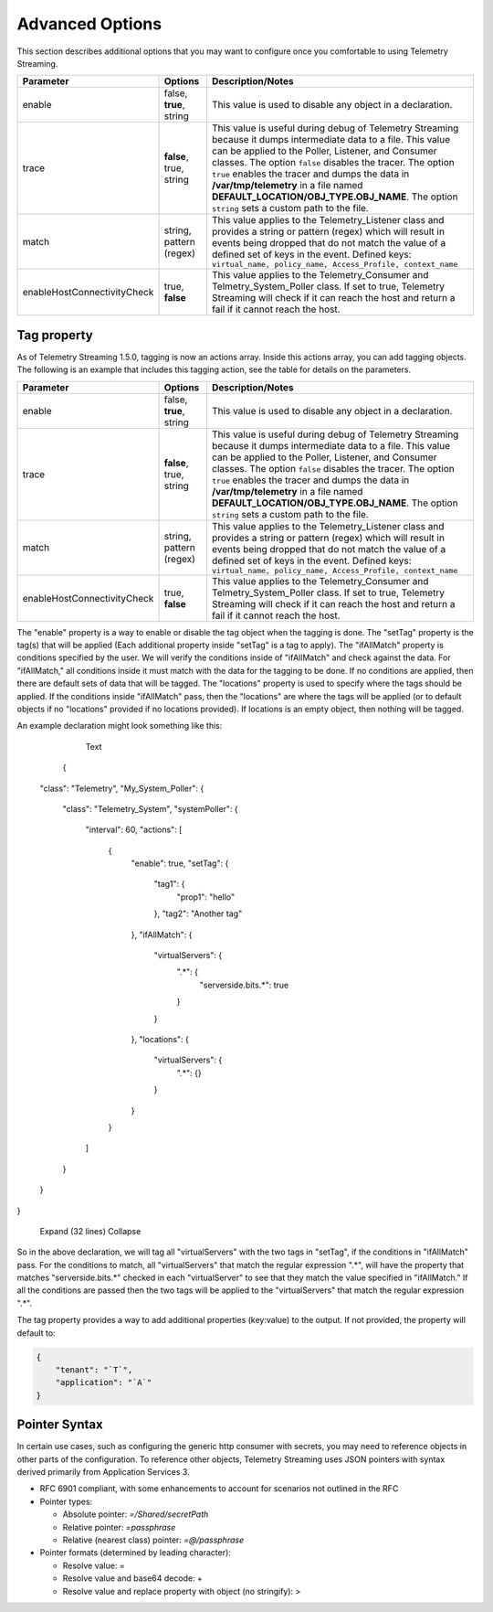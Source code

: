 Advanced Options
----------------

This section describes additional options that you may want to configure once you comfortable to using Telemetry Streaming.


+-----------------------------+--------------------------------+-----------------------------------------------------------------------------------------------------------------------------------------------------------------------------------------------------------------------------------------------------------------------------------------------------------------------------------------------------------------------------------------------------------------------------------+
| Parameter                   | Options                        |  Description/Notes                                                                                                                                                                                                                                                                                                                                                                                                                |
+=============================+================================+===================================================================================================================================================================================================================================================================================================================================================================================================================================+
| enable                      | false, **true**, string        |  This value is used to disable any object in a declaration.                                                                                                                                                                                                                                                                                                                                                                       |
+-----------------------------+--------------------------------+-----------------------------------------------------------------------------------------------------------------------------------------------------------------------------------------------------------------------------------------------------------------------------------------------------------------------------------------------------------------------------------------------------------------------------------+
| trace                       | **false**, true, string        |  This value is useful during debug of Telemetry Streaming because it dumps intermediate data to a file. This value can be applied to the Poller, Listener, and Consumer classes. The option ``false`` disables the tracer. The option ``true`` enables the tracer and dumps the data in **/var/tmp/telemetry** in a file named **DEFAULT_LOCATION/OBJ_TYPE.OBJ_NAME**. The option ``string`` sets a custom path to the file.      |
+-----------------------------+--------------------------------+-----------------------------------------------------------------------------------------------------------------------------------------------------------------------------------------------------------------------------------------------------------------------------------------------------------------------------------------------------------------------------------------------------------------------------------+
| match                       | string, pattern (regex)        |  This value applies to the Telemetry_Listener class and provides a string or pattern (regex) which will result in events being dropped that do not match the value of a defined set of keys in the event. Defined keys: ``virtual_name, policy_name, Access_Profile, context_name``                                                                                                                                               |
+-----------------------------+--------------------------------+-----------------------------------------------------------------------------------------------------------------------------------------------------------------------------------------------------------------------------------------------------------------------------------------------------------------------------------------------------------------------------------------------------------------------------------+
| enableHostConnectivityCheck | true, **false**                |  This value applies to the Telemetry_Consumer and Telmetry_System_Poller class. If set to true, Telemetry Streaming will check if it can reach the host and return a fail if it cannot reach the host.                                                                                                                                                                                                                            |
+-----------------------------+--------------------------------+-----------------------------------------------------------------------------------------------------------------------------------------------------------------------------------------------------------------------------------------------------------------------------------------------------------------------------------------------------------------------------------------------------------------------------------+


.. _tagproperty:

Tag property
~~~~~~~~~~~~
As of Telemetry Streaming 1.5.0, tagging is now an actions array.  Inside this actions array, you can add tagging objects.  The following is an example that includes this tagging action, see the table for details on the parameters.
         
.. code-block:: bash
   :linenos:  
    
        "actions": [
            {
                "enable": true,
                "setTag": {
                    "tag1": {
                        "prop1": "tag1prop1"
                    },
                    "tag2": "Another tag"
                    },
                "ifAllMatch": {
                    "virtualServers": {
                        ".*": {
                            "serverside.bits.*": true
                        }
                    }
                },
                "locations": {
                    "virtualServers": {
                        ".*": {}
                    }
                }
            }
        ]

    


+-----------------------------+--------------------------------+-----------------------------------------------------------------------------------------------------------------------------------------------------------------------------------------------------------------------------------------------------------------------------------------------------------------------------------------------------------------------------------------------------------------------------------+
| Parameter                   | Options                        |  Description/Notes                                                                                                                                                                                                                                                                                                                                                                                                                |
+=============================+================================+===================================================================================================================================================================================================================================================================================================================================================================================================================================+
| enable                      | false, **true**, string        |  This value is used to disable any object in a declaration.                                                                                                                                                                                                                                                                                                                                                                       |
+-----------------------------+--------------------------------+-----------------------------------------------------------------------------------------------------------------------------------------------------------------------------------------------------------------------------------------------------------------------------------------------------------------------------------------------------------------------------------------------------------------------------------+
| trace                       | **false**, true, string        |  This value is useful during debug of Telemetry Streaming because it dumps intermediate data to a file. This value can be applied to the Poller, Listener, and Consumer classes. The option ``false`` disables the tracer. The option ``true`` enables the tracer and dumps the data in **/var/tmp/telemetry** in a file named **DEFAULT_LOCATION/OBJ_TYPE.OBJ_NAME**. The option ``string`` sets a custom path to the file.      |
+-----------------------------+--------------------------------+-----------------------------------------------------------------------------------------------------------------------------------------------------------------------------------------------------------------------------------------------------------------------------------------------------------------------------------------------------------------------------------------------------------------------------------+
| match                       | string, pattern (regex)        |  This value applies to the Telemetry_Listener class and provides a string or pattern (regex) which will result in events being dropped that do not match the value of a defined set of keys in the event. Defined keys: ``virtual_name, policy_name, Access_Profile, context_name``                                                                                                                                               |
+-----------------------------+--------------------------------+-----------------------------------------------------------------------------------------------------------------------------------------------------------------------------------------------------------------------------------------------------------------------------------------------------------------------------------------------------------------------------------------------------------------------------------+
| enableHostConnectivityCheck | true, **false**                |  This value applies to the Telemetry_Consumer and Telmetry_System_Poller class. If set to true, Telemetry Streaming will check if it can reach the host and return a fail if it cannot reach the host.                                                                                                                                                                                                                            |
+-----------------------------+--------------------------------+-----------------------------------------------------------------------------------------------------------------------------------------------------------------------------------------------------------------------------------------------------------------------------------------------------------------------------------------------------------------------------------------------------------------------------------+

  
  
The "enable" property is a way to enable or disable the tag object when the tagging is done. The "setTag" property is the tag(s) that will be applied (Each additional property inside "setTag" is a tag to apply). The "ifAllMatch" property is conditions specified by the user. We will verify the conditions inside of "ifAllMatch" and check against the data. For "ifAllMatch," all conditions inside it must match with the data for the tagging to be done. If no conditions are applied, then there are default sets of data that will be tagged. The "locations" property is used to specify where the tags should be applied. If the conditions inside "ifAllMatch" pass, then the "locations" are where the tags will be applied (or to default objects if no "locations" provided if no locations provided). If locations is an empty object, then nothing will be tagged. 
 
An example declaration might look something like this:

  
  
  
    
      
      
        Text
      
    
    
    
      {
  "class": "Telemetry",
  "My_System_Poller": {
    "class": "Telemetry_System",
    "systemPoller": {
      "interval": 60,
      "actions": [
        {
            "enable": true,
            "setTag": {
                "tag1": {
                    "prop1": "hello"
                },
                "tag2": "Another tag"
            },
            "ifAllMatch": {
                "virtualServers": {
                    ".*": {
                        "serverside.bits.*": true
                    }
                }
            },
            "locations": {
                "virtualServers": {
                    ".*": {}
                }
            }
        }
      ]
    }
  }
}
    
    
      Expand (32 lines)
      Collapse
    
  
  
So in the above declaration, we will tag all "virtualServers" with the two tags in "setTag", if the conditions in "ifAllMatch" pass. For the conditions to match, all "virtualServers" that match the regular expression ".*", will have the property that matches "serverside.bits.*" checked in each "virtualServer" to see that they match the value specified in "ifAllMatch." If all the conditions are passed then the two tags will be applied to the "virtualServers" that match the regular expression ".*". 










The tag property provides a way to add additional properties (key:value) to the output. If not provided, the property will default to:

.. code-block:: json

    {
        "tenant": "`T`",
        "application": "`A`"
    }
 


.. _pointersyntax:

Pointer Syntax
~~~~~~~~~~~~~~

In certain use cases, such as configuring the generic http consumer with secrets, you may need to reference objects in other parts of the configuration. To reference other objects, Telemetry Streaming uses JSON pointers with syntax derived primarily from Application Services 3.

- RFC 6901 compliant, with some enhancements to account for scenarios not outlined in the RFC
- Pointer types:

  - Absolute pointer: `=/Shared/secretPath`
  - Relative pointer: `=passphrase`
  - Relative (nearest class) pointer: `=@/passphrase`

- Pointer formats (determined by leading character):

  - Resolve value: =
  - Resolve value and base64 decode: +
  - Resolve value and replace property with object (no stringify): >